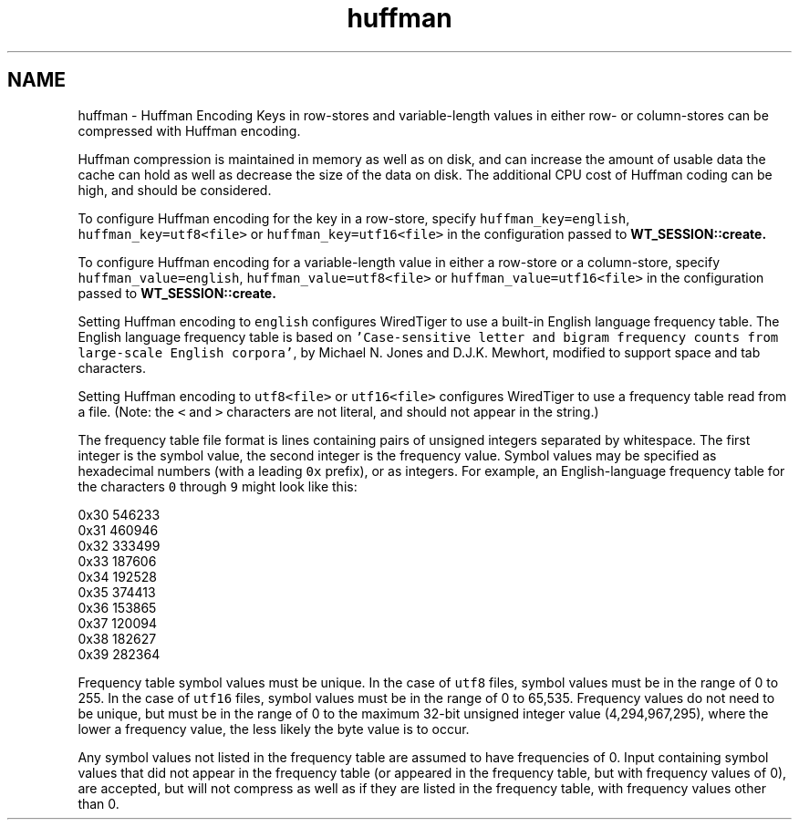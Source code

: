 .TH "huffman" 3 "Sat Jul 2 2016" "Version Version 2.8.1" "WiredTiger" \" -*- nroff -*-
.ad l
.nh
.SH NAME
huffman \- Huffman Encoding 
Keys in row-stores and variable-length values in either row- or column-stores can be compressed with Huffman encoding\&.
.PP
Huffman compression is maintained in memory as well as on disk, and can increase the amount of usable data the cache can hold as well as decrease the size of the data on disk\&. The additional CPU cost of Huffman coding can be high, and should be considered\&.
.PP
To configure Huffman encoding for the key in a row-store, specify \fChuffman_key=english\fP, \fChuffman_key=utf8<file>\fP or \fChuffman_key=utf16<file>\fP in the configuration passed to \fC\fBWT_SESSION::create\fP\fP\&.
.PP
To configure Huffman encoding for a variable-length value in either a row-store or a column-store, specify \fChuffman_value=english\fP, \fChuffman_value=utf8<file>\fP or \fChuffman_value=utf16<file>\fP in the configuration passed to \fC\fBWT_SESSION::create\fP\fP\&.
.PP
Setting Huffman encoding to \fCenglish\fP configures WiredTiger to use a built-in English language frequency table\&. The English language frequency table is based on \fC'Case-sensitive letter and bigram
frequency counts from large-scale English corpora'\fP, by Michael N\&. Jones and D\&.J\&.K\&. Mewhort, modified to support space and tab characters\&.
.PP
Setting Huffman encoding to \fCutf8<file>\fP or \fCutf16<file>\fP configures WiredTiger to use a frequency table read from a file\&. (Note: the \fC<\fP and \fC>\fP characters are not literal, and should not appear in the string\&.)
.PP
The frequency table file format is lines containing pairs of unsigned integers separated by whitespace\&. The first integer is the symbol value, the second integer is the frequency value\&. Symbol values may be specified as hexadecimal numbers (with a leading \fC0x\fP prefix), or as integers\&. For example, an English-language frequency table for the characters \fC0\fP through \fC9\fP might look like this:
.PP
.PP
.nf
0x30 546233
0x31 460946
0x32 333499
0x33 187606
0x34 192528
0x35 374413
0x36 153865
0x37 120094
0x38 182627
0x39 282364
.fi
.PP
.PP
Frequency table symbol values must be unique\&. In the case of \fCutf8\fP files, symbol values must be in the range of 0 to 255\&. In the case of \fCutf16\fP files, symbol values must be in the range of 0 to 65,535\&. Frequency values do not need to be unique, but must be in the range of 0 to the maximum 32-bit unsigned integer value (4,294,967,295), where the lower a frequency value, the less likely the byte value is to occur\&.
.PP
Any symbol values not listed in the frequency table are assumed to have frequencies of 0\&. Input containing symbol values that did not appear in the frequency table (or appeared in the frequency table, but with frequency values of 0), are accepted, but will not compress as well as if they are listed in the frequency table, with frequency values other than 0\&. 
